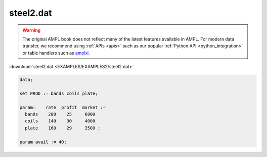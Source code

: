 steel2.dat
==========


.. warning::
    The original AMPL book does not reflect many of the latest features available in AMPL.
    For modern data transfer, we recommend using :ref:`APIs <apis>` such as our popular :ref:`Python API <python_integration>` or table handlers such as `amplxl <https://plugins.ampl.com/amplxl.html>`_.

:download:`steel2.dat <EXAMPLES/EXAMPLES2/steel2.dat>`

.. code-block:: ampl

    data;
    
    set PROD := bands coils plate;
    
    param:    rate  profit  market :=
      bands    200    25     6000
      coils    140    30     4000
      plate    160    29     3500 ;
    
    param avail := 40;
